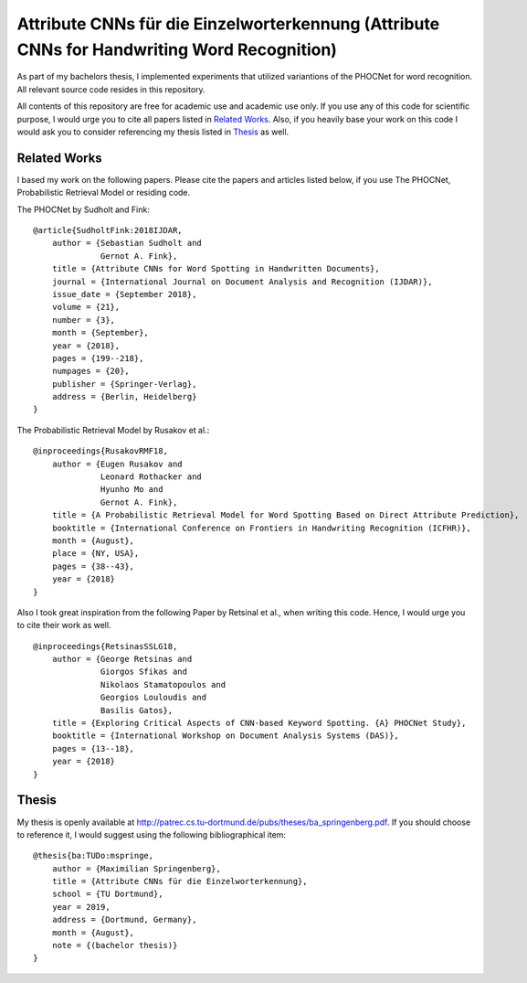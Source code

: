 Attribute CNNs für die Einzelworterkennung (Attribute CNNs for Handwriting Word Recognition)
############################################################################################


.. image:: doc/images/pipeline_wrec.png


As part of my bachelors thesis, I implemented experiments that utilized variantions of the PHOCNet for word recognition.
All relevant source code resides in this repository.


All contents of this repository are free for academic use and academic use only.
If you use any of this code for scientific purpose, I would urge you to cite all papers listed in `Related Works`_.
Also, if you heavily base your work on this code I would ask you to consider referencing my thesis listed in `Thesis`_ as well.


.. _`Related Works`:

Related Works
=============

I based my work on the following papers.
Please cite the papers and articles listed below, if you use The PHOCNet, Probabilistic Retrieval Model or residing code.


The PHOCNet by Sudholt and Fink:

::

    @article{SudholtFink:2018IJDAR,
        author = {Sebastian Sudholt and
                  Gernot A. Fink},
        title = {Attribute CNNs for Word Spotting in Handwritten Documents},
        journal = {International Journal on Document Analysis and Recognition (IJDAR)},
        issue_date = {September 2018},
        volume = {21},
        number = {3},
        month = {September},
        year = {2018},
        pages = {199--218},
        numpages = {20},
        publisher = {Springer-Verlag},
        address = {Berlin, Heidelberg}
    }

The Probabilistic Retrieval Model by Rusakov et al.:

::

    @inproceedings{RusakovRMF18,
        author = {Eugen Rusakov and
                  Leonard Rothacker and
                  Hyunho Mo and
                  Gernot A. Fink},
        title = {A Probabilistic Retrieval Model for Word Spotting Based on Direct Attribute Prediction},
        booktitle = {International Conference on Frontiers in Handwriting Recognition (ICFHR)},
        month = {August},
        place = {NY, USA},
        pages = {38--43},
        year = {2018}
    }


Also I took great inspiration from the following Paper by Retsinal et al., when writing this code.
Hence, I would urge you to cite their work as well.

::

    @inproceedings{RetsinasSSLG18,
        author = {George Retsinas and
                  Giorgos Sfikas and
                  Nikolaos Stamatopoulos and
                  Georgios Louloudis and
                  Basilis Gatos},
        title = {Exploring Critical Aspects of CNN-based Keyword Spotting. {A} PHOCNet Study},
        booktitle = {International Workshop on Document Analysis Systems (DAS)},
        pages = {13--18},
        year = {2018}
    }



.. _`Thesis`:

Thesis
======

My thesis is openly available at http://patrec.cs.tu-dortmund.de/pubs/theses/ba_springenberg.pdf.
If you should choose to reference it, I would suggest using the following bibliographical item:

::

    @thesis{ba:TUDo:mspringe,
        author = {Maximilian Springenberg},
        title = {Attribute CNNs für die Einzelworterkennung},
        school = {TU Dortmund},
        year = 2019,
        address = {Dortmund, Germany},
        month = {August},
        note = {(bachelor thesis)}
    }
